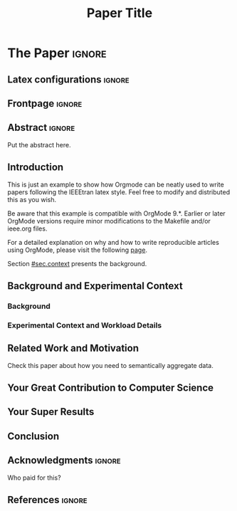 # -*- coding: utf-8 -*-
# -*- mode: org -*-

#+TITLE: Paper Title
#+AUTHOR: Lucas Mello Schnorr

#+STARTUP: overview indent
#+LANGUAGE: pt-br
#+OPTIONS: H:3 creator:nil timestamp:nil skip:nil toc:nil num:t ^:nil ~:~
#+OPTIONS: author:nil title:nil date:nil
#+TAGS: noexport(n) deprecated(d) ignore(i)
#+EXPORT_SELECT_TAGS: export
#+EXPORT_EXCLUDE_TAGS: noexport

#+LATEX_CLASS: IEEEtran
#+LATEX_CLASS_OPTIONS: [conference,letter,10pt,final]
#+LATEX_HEADER: \usepackage[utf8]{inputenc}
#+LATEX_HEADER: \usepackage[T1]{fontenc}

# You need at least Org 9 and Emacs 24 to make this work.
# If you do, just type make (thanks Luka Stanisic for this).

* IEEETran configuration for org export + ignore tag (Start Here)  :noexport:

#+begin_src emacs-lisp :results output :session :exports both
(add-to-list 'load-path ".")
(require 'ox-extra)
(ox-extras-activate '(ignore-headlines))
(add-to-list 'org-latex-classes
             '("IEEEtran"
               "\\documentclass{IEEEtran}"
               ("\\section{%s}" . "\\section*{%s}")
               ("\\subsection{%s}" . "\\subsection*{%s}")
               ("\\subsubsection{%s}" . "\\subsubsection*{%s}")
               ("\\paragraph{%s}" . "\\paragraph*{%s}")
               ("\\subparagraph{%s}" . "\\subparagraph*{%s}")))
#+end_src

#+RESULTS:

* *The Paper*                                                       :ignore:
** Latex configurations                                             :ignore:
** Frontpage                                                        :ignore:
#+BEGIN_EXPORT latex
\makeatletter
\let\orgtitle\@title
\makeatother

\title{\orgtitle}

\author{
\IEEEauthorblockN{
   Lucas Mello Schnorr\IEEEauthorrefmark{1},
   Somebody Else\IEEEauthorrefmark{2}}

\IEEEauthorblockA{\IEEEauthorrefmark{1}
Graduate Program in Computer Science (PPGC/UFRGS), Porto Alegre, Brazil}

\IEEEauthorblockA{\IEEEauthorrefmark{2}
Somebody else's Institution, Brazil}
}
#+END_EXPORT

#+LaTeX: \maketitle

** Abstract                                                         :ignore:

#+LaTeX: \begin{abstract}

Put the abstract here.

#+LaTeX: \end{abstract}

** Introduction

This is just an example to show how Orgmode\cite{orgmode} can be
neatly used to write papers following the IEEEtran latex style. Feel
free to modify and distributed this as you wish.

Be aware that this example is compatible with OrgMode 9.*. Earlier or
later OrgMode versions require minor modifications to the Makefile
and/or ieee.org files.

For a detailed explanation on why and how to write reproducible
articles using OrgMode, please visit the following [[https://github.com/alegrand/RR_webinars/blob/master/1_replicable_article_laboratory_notebook/index.org][page]].

Section [[#sec.context]] presents the background.

** Background and Experimental Context
:PROPERTIES:
:CUSTOM_ID: sec.context
:END:

*** Background
:PROPERTIES:
:CUSTOM_ID: sec.background
:END:

*** Experimental Context and Workload Details
:PROPERTIES:
:CUSTOM_ID: sec.setup
:END:

** Related Work and Motivation
:PROPERTIES:
:CUSTOM_ID: sec.relatedwork
:END:

Check this paper\cite{schnorr2013visualizing} about how you need to
semantically aggregate data.

** Your Great Contribution to Computer Science
:PROPERTIES:
:CUSTOM_ID: sec.proposal
:END:

** Your Super Results
** Conclusion
** Acknowledgments                                                  :ignore:

#+LATEX:\section*{Acknowledgements}

Who paid for this?

** References                                                        :ignore:

# See next section to understand how refs.bib file is created.

#+LATEX: \bibliographystyle{IEEEtran}
#+LATEX: \bibliography{refs}

* Bib file is here                                                 :noexport:

Tangle this file with C-c C-v t

#+begin_src bib :tangle refs.bib
@article{orgmode,
  author =	"Eric Schulte and Dan Davison and Thomas Dye and Carsten Dominik",
  title =	"A Multi-Language Computing Environment for Literate Programming and Reproducible Research",
  journal =	"J. of Stat. Soft.",
  volume =	"46",
  number =	"3",
  day =  	"25",
  year = 	"2012",
  CODEN =	"JSSOBK",
  ISSN = 	"1548-7660",
  bibdate =	"2011-10-03",
  accepted =	"2011-10-03",
  acknowledgement = "",
  submitted =	"2010-12-22",
}

@incollection{schnorr2013visualizing,
  title={Visualizing More Performance Data Than What Fits on Your Screen},
  author={Schnorr, Lucas M and Legrand, Arnaud},
  booktitle={Tools for High Performance Computing 2012},
  pages={149--162},
  year={2013},
  publisher={Springer}
}


#+end_src
